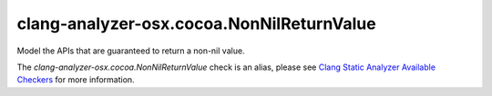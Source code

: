 .. title:: clang-tidy - clang-analyzer-osx.cocoa.NonNilReturnValue
.. meta::
   :http-equiv=refresh: 5;URL=https://clang.llvm.org/docs/analyzer/checkers.html#osx-cocoa-nonnilreturnvalue

clang-analyzer-osx.cocoa.NonNilReturnValue
==========================================

Model the APIs that are guaranteed to return a non-nil value.

The `clang-analyzer-osx.cocoa.NonNilReturnValue` check is an alias, please see
`Clang Static Analyzer Available Checkers
<https://clang.llvm.org/docs/analyzer/checkers.html#osx-cocoa-nonnilreturnvalue>`_
for more information.
